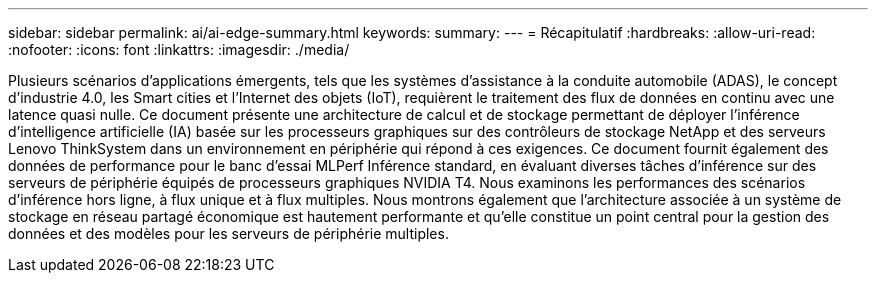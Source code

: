---
sidebar: sidebar 
permalink: ai/ai-edge-summary.html 
keywords:  
summary:  
---
= Récapitulatif
:hardbreaks:
:allow-uri-read: 
:nofooter: 
:icons: font
:linkattrs: 
:imagesdir: ./media/


Plusieurs scénarios d'applications émergents, tels que les systèmes d'assistance à la conduite automobile (ADAS), le concept d'industrie 4.0, les Smart cities et l'Internet des objets (IoT), requièrent le traitement des flux de données en continu avec une latence quasi nulle. Ce document présente une architecture de calcul et de stockage permettant de déployer l'inférence d'intelligence artificielle (IA) basée sur les processeurs graphiques sur des contrôleurs de stockage NetApp et des serveurs Lenovo ThinkSystem dans un environnement en périphérie qui répond à ces exigences. Ce document fournit également des données de performance pour le banc d'essai MLPerf Inférence standard, en évaluant diverses tâches d'inférence sur des serveurs de périphérie équipés de processeurs graphiques NVIDIA T4. Nous examinons les performances des scénarios d'inférence hors ligne, à flux unique et à flux multiples. Nous montrons également que l'architecture associée à un système de stockage en réseau partagé économique est hautement performante et qu'elle constitue un point central pour la gestion des données et des modèles pour les serveurs de périphérie multiples.
